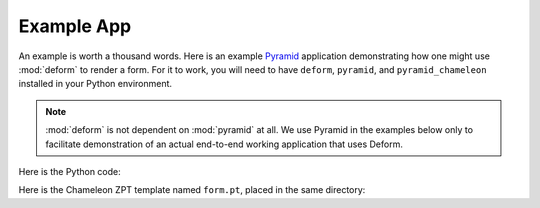 Example App
===========

An example is worth a thousand words.  Here is an example `Pyramid
<https://trypyramid.com>`_ application demonstrating how one might use
:mod:`deform` to render a form.  For it to work, you will need to have
``deform``, ``pyramid``, and ``pyramid_chameleon`` installed in your
Python environment.

.. note::

    :mod:`deform` is not dependent on :mod:`pyramid` at all. We use
    Pyramid in the examples below only to facilitate demonstration of
    an actual end-to-end working application that uses Deform.

Here is the Python code:

.. code-block:: python
    :linenos:

    import os

    from wsgiref.simple_server import make_server
    from pyramid.config import Configurator

    from colander import (
        Boolean,
        Integer,
        Length,
        MappingSchema,
        OneOf,
        SchemaNode,
        SequenceSchema,
        String
    )

    from deform import (
        Form,
        ValidationFailure,
        widget
    )


    here = os.path.dirname(os.path.abspath(__file__))

    colors = (('red', 'Red'), ('green', 'Green'), ('blue', 'Blue'))

    class DateSchema(MappingSchema):
        month = SchemaNode(Integer())
        year = SchemaNode(Integer())
        day = SchemaNode(Integer())

    class DatesSchema(SequenceSchema):
        date = DateSchema()

    class MySchema(MappingSchema):
        name = SchemaNode(String(),
                          description = 'The name of this thing')
        title = SchemaNode(String(),
                           widget = widget.TextInputWidget(size=40),
                           validator = Length(max=20),
                           description = 'A very short title')
        password = SchemaNode(String(),
                              widget = widget.CheckedPasswordWidget(),
                              validator = Length(min=5))
        is_cool = SchemaNode(Boolean(),
                             default = True)
        dates = DatesSchema()
        color = SchemaNode(String(),
                           widget = widget.RadioChoiceWidget(values=colors),
                           validator = OneOf(('red', 'blue')))

    def form_view(request):
        schema = MySchema()
        myform = Form(schema, buttons=('submit',))
        template_values = {}
        template_values.update(myform.get_widget_resources())

        if 'submit' in request.POST:
            controls = request.POST.items()
            try:
                myform.validate(controls)
            except ValidationFailure as e:
                template_values['form'] = e.render()
            else:
                template_values['form'] = 'OK'
            return template_values

        template_values['form'] = myform.render()
        return template_values

    if __name__ == '__main__':
        settings = dict(reload_templates=True)
        config = Configurator(settings=settings)
        config.include('pyramid_chameleon')
        config.add_view(form_view, renderer=os.path.join(here, 'form.pt'))
        config.add_static_view('static', 'deform:static')
        app = config.make_wsgi_app()
        server = make_server('0.0.0.0', 8080, app)
        server.serve_forever()

Here is the Chameleon ZPT template named ``form.pt``, placed in the same directory:

.. code-block:: html
    :linenos:

    <!doctype html>
    <html>
      <head>
        <meta charset="utf-8">
        <title>Deform Sample Form App</title>
        <meta name="viewport" content="width=device-width, initial-scale=1">

        <!-- JavaScript -->
        <script src="static/scripts/jquery-2.0.3.min.js"></script>
        <script src="static/scripts/bootstrap.min.js"></script>
        <tal:loop tal:repeat="js_resource js">
          <script src="${request.static_path(js_resource)}"></script>
        </tal:loop>

        <!-- CSS -->
        <link rel="stylesheet" href="static/css/bootstrap.min.css"
              type="text/css">
        <link rel="stylesheet" href="static/css/form.css" type="text/css">
        <tal:loop tal:repeat="css_resource css">
          <link rel="stylesheet" href="${request.static_path(css_resource)}"
                type="text/css">
        </tal:loop>

      </head>
      <body>
        <div class="container">
          <div class="row">
            <div class="col-md-12">
              <h1>Sample Form</h1>
              <span tal:replace="structure form"/>
            </div>
          </div>
        </div>
      </body>
    </html>
